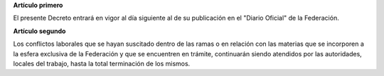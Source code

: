 **Artículo primero**

El presente Decreto entrará en vigor al día siguiente al de su
publicación en el "Diario Oficial" de la Federación.

**Artículo segundo**

Los conflictos laborales que se hayan suscitado dentro de las ramas o en
relación con las materias que se incorporen a la esfera exclusiva de la
Federación y que se encuentren en trámite, continuarán siendo atendidos
por las autoridades, locales del trabajo, hasta la total terminación de
los mismos.
